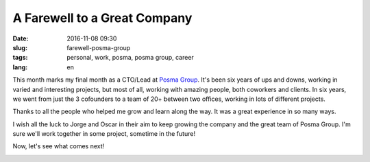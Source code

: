 A Farewell to a Great Company
===============================

:date: 2016-11-08 09:30
:slug: farewell-posma-group
:tags: personal, work, posma, posma group, career
:lang: en

This month marks my final month as a CTO/Lead at `Posma Group`_. It's been six years of ups and downs, working in varied and interesting projects, but most of all, working with amazing people, both coworkers and clients. In six years, we went from just the 3 cofounders to a team of 20+ between two offices, working in lots of different projects.

Thanks to all the people who helped me grow and learn along the way. It was a great experience in so many ways. 

I wish all the luck to Jorge and Oscar in their aim to keep growing the company and the great team of Posma Group. I'm sure we'll work together in some project, sometime in the future!

Now, let's see what comes next!


.. image:: {filename}/images/posma_group_2016.jpg
    :height: 354px
    :width: 750 px
    :alt: Posma Group 2016
    :align: center


.. _`Posma Group`: http://www.posmagroup.com/
